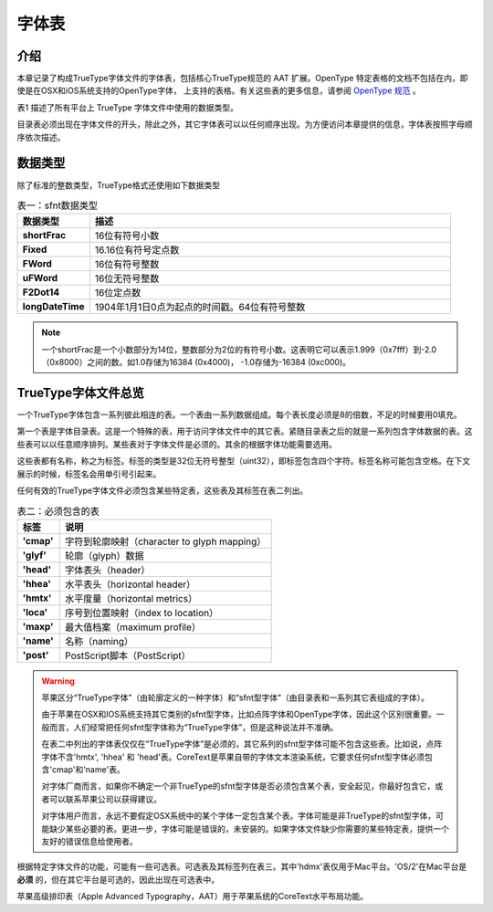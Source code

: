 =======
字体表
=======

介绍
=======
本章记录了构成TrueType字体文件的字体表，包括核心TrueType规范的 AAT 扩展。OpenType 特定表格的文档不包括在内，即使是在OSX和iOS系统支持的OpenType字体， 上支持的表格。有关这些表的更多信息，请参阅 `OpenType 规范 <http://www.microsoft.com/typography/otspec/>`__ 。

表1 描述了所有平台上 TrueType 字体文件中使用的数据类型。

目录表必须出现在字体文件的开头，除此之外，其它字体表可以以任何顺序出现。为方便访问本章提供的信息，字体表按照字母顺序依次描述。

数据类型
=======

除了标准的整数类型，TrueType格式还使用如下数据类型

.. list-table:: 表一：sfnt数据类型
    :widths: 40 200
    :header-rows: 1
    :stub-columns: 1

    * - 数据类型
      - 描述
    * - shortFrac
      - 16位有符号小数
    * - Fixed
      - 16.16位有符号定点数
    * - FWord
      - 16位有符号整数
    * - uFWord
      - 16位无符号整数
    * - F2Dot14
      - 16位定点数
    * - longDateTime
      - 1904年1月1日0点为起点的时间戳。64位有符号整数

.. Note::
    一个shortFrac是一个小数部分为14位，整数部分为2位的有符号小数。这表明它可以表示1.999（0x7fff）到-2.0（0x8000）之间的数。如1.0存储为16384 (0x4000)， -1.0存储为-16384 (0xc000)。

TrueType字体文件总览
===================

一个TrueType字体包含一系列彼此相连的表。一个表由一系列数据组成。每个表长度必须是8的倍数，不足的时候要用0填充。

第一个表是字体目录表。这是一个特殊的表，用于访问字体文件中的其它表。紧随目录表之后的就是一系列包含字体数据的表。这些表可以以任意顺序排列。某些表对于字体文件是必须的。其余的根据字体功能需要选用。

这些表都有名称，称之为标签。标签的类型是32位无符号整型（uint32），即标签包含四个字符。标签名称可能包含空格。在下文展示的时候，标签名会用单引号引起来。

任何有效的TrueType字体文件必须包含某些特定表，这些表及其标签在表二列出。

.. list-table:: 表二：必须包含的表
    :widths: 40 200
    :header-rows: 1
    :stub-columns: 1

    * - 标签
      - 说明
    * - 'cmap'
      - 字符到轮廓映射（character to glyph mapping）
    * - 'glyf'
      - 轮廓（glyph）数据
    * - 'head'
      - 字体表头（header）
    * - 'hhea'
      - 水平表头（horizontal header）
    * - 'hmtx'
      - 水平度量（horizontal metrics）
    * - 'loca'
      - 序号到位置映射（index to location）
    * - 'maxp'
      - 最大值档案（maximum profile）
    * - 'name'
      - 名称（naming）
    * - 'post'
      - PostScript脚本（PostScript）
      
      
.. Warning::
    苹果区分“TrueType字体”（由轮廓定义的一种字体）和“sfnt型字体”（由目录表和一系列其它表组成的字体）。

    由于苹果在OSX和IOS系统支持其它类别的sfnt型字体，比如点阵字体和OpenType字体，因此这个区别很重要。一般而言，人们经常把任何sfnt型字体称为“TrueType字体”，但是这种说法并不准确。
    
    
    在表二中列出的字体表仅仅在“TrueType字体”是必须的，其它系列的sfnt型字体可能不包含这些表。比如说，点阵字体不含'hmtx', 'hhea' 和 'head'表。CoreText是苹果自带的字体文本渲染系统，它要求任何sfnt型字体必须包含'cmap'和'name'表。
    
    对字体厂商而言，如果你不确定一个非TrueType的sfnt型字体是否必须包含某个表，安全起见，你最好包含它，或者可以联系苹果公司以获得建议。
    
    对字体用户而言，永远不要假定OSX系统中的某个字体一定包含某个表。字体可能是非TrueType的sfnt型字体，可能缺少某些必要的表。更进一步，字体可能是错误的，未安装的。如果字体文件缺少你需要的某些特定表，提供一个友好的错误信息给使用者。
    

根据特定字体文件的功能，可能有一些可选表。可选表及其标签列在表三。其中'hdmx'表仅用于Mac平台。'OS/2'在Mac平台是 **必须** 的，但在其它平台是可选的，因此出现在可选表中。

苹果高级排印表（Apple Advanced Typography，AAT）用于苹果系统的CoreText水平布局功能。

